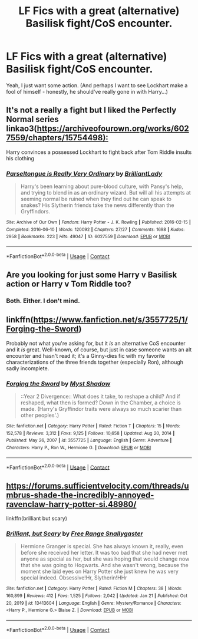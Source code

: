 #+TITLE: LF Fics with a great (alternative) Basilisk fight/CoS encounter.

* LF Fics with a great (alternative) Basilisk fight/CoS encounter.
:PROPERTIES:
:Author: Cake4Meeks
:Score: 7
:DateUnix: 1622415459.0
:DateShort: 2021-May-31
:FlairText: Request
:END:
Yeah, I just want some action. (And perhaps I want to see Lockhart make a fool of himself - honestly, he should've really gone in with Harry...)


** It's not a really a fight but I liked the Perfectly Normal series linkao3([[https://archiveofourown.org/works/6027559/chapters/15754498):]]

Harry convinces a possessed Lockhart to fight back after Tom Riddle insults his clothing
:PROPERTIES:
:Author: davidwelch158
:Score: 4
:DateUnix: 1622419582.0
:DateShort: 2021-May-31
:END:

*** [[https://archiveofourown.org/works/6027559][*/Parseltongue is Really Very Ordinary/*]] by [[https://www.archiveofourown.org/users/BrilliantLady/pseuds/BrilliantLady][/BrilliantLady/]]

#+begin_quote
  Harry's been learning about pure-blood culture, with Pansy's help, and trying to blend in as an ordinary wizard. But will all his attempts at seeming normal be ruined when they find out he can speak to snakes? His Slytherin friends take the news differently than the Gryffindors.
#+end_quote

^{/Site/:} ^{Archive} ^{of} ^{Our} ^{Own} ^{*|*} ^{/Fandom/:} ^{Harry} ^{Potter} ^{-} ^{J.} ^{K.} ^{Rowling} ^{*|*} ^{/Published/:} ^{2016-02-15} ^{*|*} ^{/Completed/:} ^{2016-06-10} ^{*|*} ^{/Words/:} ^{120092} ^{*|*} ^{/Chapters/:} ^{27/27} ^{*|*} ^{/Comments/:} ^{1698} ^{*|*} ^{/Kudos/:} ^{2958} ^{*|*} ^{/Bookmarks/:} ^{223} ^{*|*} ^{/Hits/:} ^{49047} ^{*|*} ^{/ID/:} ^{6027559} ^{*|*} ^{/Download/:} ^{[[https://archiveofourown.org/downloads/6027559/Parseltongue%20is%20Really.epub?updated_at=1619184739][EPUB]]} ^{or} ^{[[https://archiveofourown.org/downloads/6027559/Parseltongue%20is%20Really.mobi?updated_at=1619184739][MOBI]]}

--------------

*FanfictionBot*^{2.0.0-beta} | [[https://github.com/FanfictionBot/reddit-ffn-bot/wiki/Usage][Usage]] | [[https://www.reddit.com/message/compose?to=tusing][Contact]]
:PROPERTIES:
:Author: FanfictionBot
:Score: 1
:DateUnix: 1622419598.0
:DateShort: 2021-May-31
:END:


** Are you looking for just some Harry v Basilisk action or Harry v Tom Riddle too?
:PROPERTIES:
:Author: kaimkre1
:Score: 2
:DateUnix: 1622415592.0
:DateShort: 2021-May-31
:END:

*** Both. Either. I don't mind.
:PROPERTIES:
:Author: Cake4Meeks
:Score: 2
:DateUnix: 1622419996.0
:DateShort: 2021-May-31
:END:


** linkffn([[https://www.fanfiction.net/s/3557725/1/Forging-the-Sword]])

Probably not what you're asking for, but it /is/ an alternative CoS encounter and it /is/ great. Well-known, of course, but just in case someone wants an alt encounter and hasn't read it; it's a Ginny-dies fic with my favorite characterizations of the three friends together (especially Ron), although sadly incomplete.
:PROPERTIES:
:Author: waterthecan
:Score: 2
:DateUnix: 1622444654.0
:DateShort: 2021-May-31
:END:

*** [[https://www.fanfiction.net/s/3557725/1/][*/Forging the Sword/*]] by [[https://www.fanfiction.net/u/318654/Myst-Shadow][/Myst Shadow/]]

#+begin_quote
  ::Year 2 Divergence:: What does it take, to reshape a child? And if reshaped, what then is formed? Down in the Chamber, a choice is made. (Harry's Gryffindor traits were always so much scarier than other peoples'.)
#+end_quote

^{/Site/:} ^{fanfiction.net} ^{*|*} ^{/Category/:} ^{Harry} ^{Potter} ^{*|*} ^{/Rated/:} ^{Fiction} ^{T} ^{*|*} ^{/Chapters/:} ^{15} ^{*|*} ^{/Words/:} ^{152,578} ^{*|*} ^{/Reviews/:} ^{3,312} ^{*|*} ^{/Favs/:} ^{9,125} ^{*|*} ^{/Follows/:} ^{10,658} ^{*|*} ^{/Updated/:} ^{Aug} ^{20,} ^{2014} ^{*|*} ^{/Published/:} ^{May} ^{26,} ^{2007} ^{*|*} ^{/id/:} ^{3557725} ^{*|*} ^{/Language/:} ^{English} ^{*|*} ^{/Genre/:} ^{Adventure} ^{*|*} ^{/Characters/:} ^{Harry} ^{P.,} ^{Ron} ^{W.,} ^{Hermione} ^{G.} ^{*|*} ^{/Download/:} ^{[[http://www.ff2ebook.com/old/ffn-bot/index.php?id=3557725&source=ff&filetype=epub][EPUB]]} ^{or} ^{[[http://www.ff2ebook.com/old/ffn-bot/index.php?id=3557725&source=ff&filetype=mobi][MOBI]]}

--------------

*FanfictionBot*^{2.0.0-beta} | [[https://github.com/FanfictionBot/reddit-ffn-bot/wiki/Usage][Usage]] | [[https://www.reddit.com/message/compose?to=tusing][Contact]]
:PROPERTIES:
:Author: FanfictionBot
:Score: 1
:DateUnix: 1622444676.0
:DateShort: 2021-May-31
:END:


** [[https://forums.sufficientvelocity.com/threads/umbrus-shade-the-incredibly-annoyed-ravenclaw-harry-potter-si.48980/]]

linkffn(brilliant but scary)
:PROPERTIES:
:Author: Kingslayer629736
:Score: 1
:DateUnix: 1622431205.0
:DateShort: 2021-May-31
:END:

*** [[https://www.fanfiction.net/s/13413604/1/][*/Brilliant, but Scary/*]] by [[https://www.fanfiction.net/u/313170/Free-Range-Snallygaster][/Free Range Snallygaster/]]

#+begin_quote
  Hermione Granger is special. She has always known it, really, even before she received her letter. It was too bad that she had never met anyone as special as her, but she was hoping that would change now that she was going to Hogwarts. And she wasn't wrong, because the moment she laid eyes on Harry Potter she just knew he was very special indeed. Obsessive!Hr, Slytherin!HHr
#+end_quote

^{/Site/:} ^{fanfiction.net} ^{*|*} ^{/Category/:} ^{Harry} ^{Potter} ^{*|*} ^{/Rated/:} ^{Fiction} ^{M} ^{*|*} ^{/Chapters/:} ^{38} ^{*|*} ^{/Words/:} ^{160,899} ^{*|*} ^{/Reviews/:} ^{412} ^{*|*} ^{/Favs/:} ^{1,525} ^{*|*} ^{/Follows/:} ^{2,042} ^{*|*} ^{/Updated/:} ^{Jan} ^{21} ^{*|*} ^{/Published/:} ^{Oct} ^{20,} ^{2019} ^{*|*} ^{/id/:} ^{13413604} ^{*|*} ^{/Language/:} ^{English} ^{*|*} ^{/Genre/:} ^{Mystery/Romance} ^{*|*} ^{/Characters/:} ^{<Harry} ^{P.,} ^{Hermione} ^{G.>} ^{Blaise} ^{Z.} ^{*|*} ^{/Download/:} ^{[[http://www.ff2ebook.com/old/ffn-bot/index.php?id=13413604&source=ff&filetype=epub][EPUB]]} ^{or} ^{[[http://www.ff2ebook.com/old/ffn-bot/index.php?id=13413604&source=ff&filetype=mobi][MOBI]]}

--------------

*FanfictionBot*^{2.0.0-beta} | [[https://github.com/FanfictionBot/reddit-ffn-bot/wiki/Usage][Usage]] | [[https://www.reddit.com/message/compose?to=tusing][Contact]]
:PROPERTIES:
:Author: FanfictionBot
:Score: 1
:DateUnix: 1622431232.0
:DateShort: 2021-May-31
:END:
